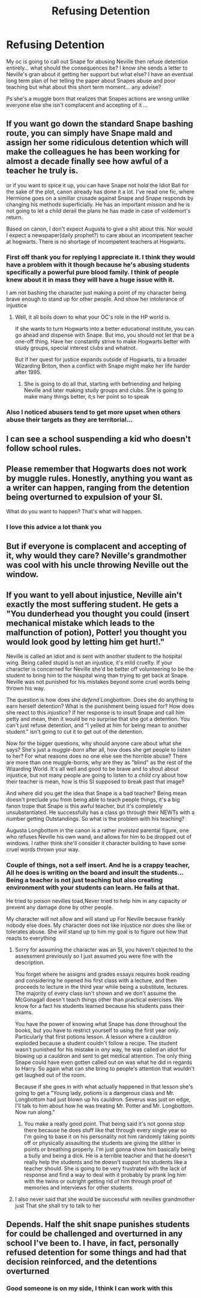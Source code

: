 #+TITLE: Refusing Detention

* Refusing Detention
:PROPERTIES:
:Author: Mika95
:Score: 1
:DateUnix: 1610687144.0
:DateShort: 2021-Jan-15
:END:
My oc is going to call out Snape for abusing Neville then refuse detention entirely... what should the consequences be? I know she sends a letter to Neville's gran about it getting her support but what else? I have an eventual long term plan of her telling the paper about Snapes abuse and poor teaching but what about this short term moment... any advise?

Ps she's a muggle born that realizes that Snapes actions are wrong unlike everyone else she isn't complacent and accepting of it ...


** If you want go down the standard Snape bashing route, you can simply have Snape mald and assign her some ridiculous detention which will make the colleagues he has been working for almost a decade finally see how awful of a teacher he truly is.

or if you want to spice it up, you can have Snape not hold the Idiot Ball for the sake of the plot, canon already has done it a lot. I've read one fic, where Hermione goes on a simillar crusade against Snape and Snape responds by changing his methods superficially. He has an important mission and he is not going to let a child derail the plans he has made in case of voldemort's return.

Based on canon, I don't expect Augusta to give a shit about this. Nor would I expect a newspaper(daily prophet?) to care about an incompetent teacher at hogwarts. There is no shortage of incompetent teachers at Hogwarts.
:PROPERTIES:
:Author: usagikuro99
:Score: 5
:DateUnix: 1610706647.0
:DateShort: 2021-Jan-15
:END:

*** First off thank you for replying I appreciate it. I think they would have a problem with it though because he's abusing students specifically a powerful pure blood family. I think of people knew about it in mass they will have a huge issue with it.

I am not bashing the character just making a point of my character being brave enough to stand up for other people. And show her intolerance of injustice
:PROPERTIES:
:Author: Mika95
:Score: 1
:DateUnix: 1610708965.0
:DateShort: 2021-Jan-15
:END:

**** Well, it all boils down to what your OC's role in the HP world is.

If she wants to turn Hogwarts into a better educational institute, you can go ahead and dispense with Snape. But imo, you should not let that be a one-off thing. Have her constantly strive to make Hogwarts better with study groups, special interest clubs and whatnot.

But if her quest for justice expands outside of Hogwarts, to a broader Wizarding Briton, then a conflict with Snape might make her life harder after 1995.
:PROPERTIES:
:Author: usagikuro99
:Score: 2
:DateUnix: 1610712673.0
:DateShort: 2021-Jan-15
:END:

***** She is going to do all that, starting with befriending and helping Neville and later making study groups and clubs. She is going to make many things better, it;s her point so to speak
:PROPERTIES:
:Author: Mika95
:Score: 1
:DateUnix: 1610716283.0
:DateShort: 2021-Jan-15
:END:


*** Also I noticed abusers tend to get more upset when others abuse their targets as they are territorial...
:PROPERTIES:
:Author: Mika95
:Score: 1
:DateUnix: 1610709050.0
:DateShort: 2021-Jan-15
:END:


** I can see a school suspending a kid who doesn't follow school rules.
:PROPERTIES:
:Author: MTheLoud
:Score: 6
:DateUnix: 1610715617.0
:DateShort: 2021-Jan-15
:END:


** Please remember that Hogwarts does not work by muggle rules. Honestly, anything you want as a writer can happen, ranging from the detention being overturned to expulsion of your SI.

What do you want to happen? That's what will happen.
:PROPERTIES:
:Author: lbaloiu
:Score: 2
:DateUnix: 1610702471.0
:DateShort: 2021-Jan-15
:END:

*** I love this advice a lot thank you
:PROPERTIES:
:Author: Mika95
:Score: 0
:DateUnix: 1610704152.0
:DateShort: 2021-Jan-15
:END:


** But if everyone is complacent and accepting of it, why would they care? Neville's grandmother was cool with his uncle throwing Neville out the window.
:PROPERTIES:
:Author: Ok_Equivalent1337
:Score: 1
:DateUnix: 1610720178.0
:DateShort: 2021-Jan-15
:END:


** If you want to yell about injustice, Neville ain't exactly the most suffering student. He gets a "You dunderhead you thought you could (insert mechanical mistake which leads to the malfunction of potion), Potter! you thought you would look good by letting him get hurt!."

Neville is called an idiot and is sent with another student to the hospital wing. Being called stupid is not an injustice, it's mild cruelty. If your character is concerned for Neville she'd be better off volunteering to be the student to bring him to the hospital wing than trying to get back at Snape. Neville was not punished for his mistakes beyond some cruel words being thrown his way.

The question is how does she /defend/ Longbottom. Does she do anything to earn herself detention? What is the punishment being issued for? How does she react to this /injustice/? If her response is to insult Snape and call him petty and mean, then it would be no surprise that she got a detention. You can't just refuse detention, and "I yelled at him for being mean to another student." isn't going to cut it to get out of the detention.

Now for the bigger questions, why should anyone care about what she says? She's just a /muggle-born/ after all, how does she get people to listen to her? For what reasons does no one else see the horrible abuse? There are more than one muggle-borns, why are they as "blind" as the rest of the Wizarding World. It's all well and good to be brave and to shout about injustice, but not many people are going to listen to a /child/ cry about how their teacher is mean, how is this SI supposed to break past that image?

And where did you get the idea that Snape is a bad teacher? Being mean doesn't preclude you from being able to teach people things, it's a big fanon trope that Snape is this awful teacher, but it's completely unsubstantiated. He successfully has a class go through their NEWTs with a number getting Outstandings. So what is the problem with his teaching?

Augusta Longbottom in the canon is a rather /invested/ parental figure, one who refuses Neville his own wand, and allows for him to be dropped out of windows. I rather think she'll consider it character building to have some cruel words thrown your way.
:PROPERTIES:
:Author: Particular-Comfort40
:Score: 1
:DateUnix: 1610735016.0
:DateShort: 2021-Jan-15
:END:

*** Couple of things, not a self insert. And he is a crappy teacher, All he does is writing on the board and insult the students... Being a teacher is not just teaching but also creating environment with your students can learn. He fails at that.

He tried to poison nevilles toad,Never tried to help him in any capacity or prevent any damage done by other people.

My character will not allow and will stand up For Neville because frankly nobody else does. My character does not like injustice nor does she like or tolerates abuse. She will stand up to him my goal is to figure out how that reacts to everything
:PROPERTIES:
:Author: Mika95
:Score: 1
:DateUnix: 1610735978.0
:DateShort: 2021-Jan-15
:END:

**** Sorry for assuming the character was an SI, you haven't objected to the assessment previously so I just assumed you were fine with the description.

You forget where he assigns and grades essays requires book reading and considering he opened his first class with a lecture, and then proceeds to lecture in the third year while being a substitute, lectures. The majority of every class isn't shown and we don't assume the McGonagall doesn't teach things other than practical exercises. We know for a fact his students learned because his students pass their exams.

You have the power of knowing what Snape has done throughout the books, but you have to restrict yourself to using the first year /only/. Particularly that first potions lesson. A lesson where a cauldron exploded because a student couldn't follow a recipe. The student wasn't punished for his mistake in /any/ way, he was called an idiot for blowing up a cauldron and sent to get medical attention. The only thing Snape could have even gotten called out on was what he did in regards to Harry. So again what can she bring to people's attention that wouldn't get laughed out of the room.

Because if she goes in with what actually happened in that lesson she's going to get a "Young lady, potions is a dangerous class and Mr. Longbottom had just blown up his cauldron. Severus was just on edge, I'll talk to him about how he was treating Mr. Potter and Mr. Longbottom. Now run along."
:PROPERTIES:
:Author: Particular-Comfort40
:Score: 2
:DateUnix: 1610737111.0
:DateShort: 2021-Jan-15
:END:

***** You make a really good point. That being said it's not gonna stop there because he does stuff like that through every single year so I'm going to base it on his personality not him randomly taking points off or physically assaulting the students are giving the slither in points or breathing properly. I'm just gonna show him basically being a bully and being a dick. He is a terrible teacher and that he doesn't really help the students and he doesn't support his students like a teacher should. She is going to be very frustrated with the lack of response and find a way to deal with it probably by prank Ing him with the twins or outright getting rid of him through proof of memories and interviews for other students
:PROPERTIES:
:Author: Mika95
:Score: 1
:DateUnix: 1610738217.0
:DateShort: 2021-Jan-15
:END:


**** I also never said that she would be successful with nevilles grandmother just That she shall try to talk to her
:PROPERTIES:
:Author: Mika95
:Score: 1
:DateUnix: 1610735999.0
:DateShort: 2021-Jan-15
:END:


** Depends. Half the shit snape punishes students for could be challenged and overturned in any school I've been to. I have, in fact, personally refused detention for some things and had that decision reinforced, and the detentions overturned
:PROPERTIES:
:Author: BumpsMcLumps
:Score: 1
:DateUnix: 1610696912.0
:DateShort: 2021-Jan-15
:END:

*** Good someone is on my side, I think I can work with this
:PROPERTIES:
:Author: Mika95
:Score: 1
:DateUnix: 1610697896.0
:DateShort: 2021-Jan-15
:END:
